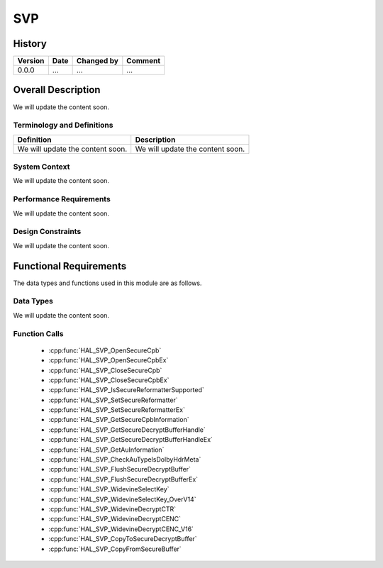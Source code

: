SVP
==========

History
-------

======= ========== ============== =======
Version Date       Changed by     Comment
======= ========== ============== =======
0.0.0   ...        ...            ...
======= ========== ============== =======

Overall Description
--------------------

We will update the content soon.

Terminology and Definitions
^^^^^^^^^^^^^^^^^^^^^^^^^^^^

================================= ======================================
Definition                        Description
================================= ======================================
We will update the content soon.  We will update the content soon.
================================= ======================================

System Context
^^^^^^^^^^^^^^

We will update the content soon.

Performance Requirements
^^^^^^^^^^^^^^^^^^^^^^^^^

We will update the content soon.

Design Constraints
^^^^^^^^^^^^^^^^^^^

We will update the content soon.

Functional Requirements
-----------------------

The data types and functions used in this module are as follows.

Data Types
^^^^^^^^^^^^
We will update the content soon.

Function Calls
^^^^^^^^^^^^^^^

  * :cpp:func:`HAL_SVP_OpenSecureCpb`
  * :cpp:func:`HAL_SVP_OpenSecureCpbEx`
  * :cpp:func:`HAL_SVP_CloseSecureCpb`
  * :cpp:func:`HAL_SVP_CloseSecureCpbEx`
  * :cpp:func:`HAL_SVP_IsSecureReformatterSupported`
  * :cpp:func:`HAL_SVP_SetSecureReformatter`
  * :cpp:func:`HAL_SVP_SetSecureReformatterEx`
  * :cpp:func:`HAL_SVP_GetSecureCpbInformation`
  * :cpp:func:`HAL_SVP_GetSecureDecryptBufferHandle`
  * :cpp:func:`HAL_SVP_GetSecureDecryptBufferHandleEx`
  * :cpp:func:`HAL_SVP_GetAuInformation`
  * :cpp:func:`HAL_SVP_CheckAuTypeIsDolbyHdrMeta`
  * :cpp:func:`HAL_SVP_FlushSecureDecryptBuffer`
  * :cpp:func:`HAL_SVP_FlushSecureDecryptBufferEx`
  * :cpp:func:`HAL_SVP_WidevineSelectKey`
  * :cpp:func:`HAL_SVP_WidevineSelectKey_OverV14`
  * :cpp:func:`HAL_SVP_WidevineDecryptCTR`
  * :cpp:func:`HAL_SVP_WidevineDecryptCENC`
  * :cpp:func:`HAL_SVP_WidevineDecryptCENC_V16`
  * :cpp:func:`HAL_SVP_CopyToSecureDecryptBuffer`
  * :cpp:func:`HAL_SVP_CopyFromSecureBuffer`

